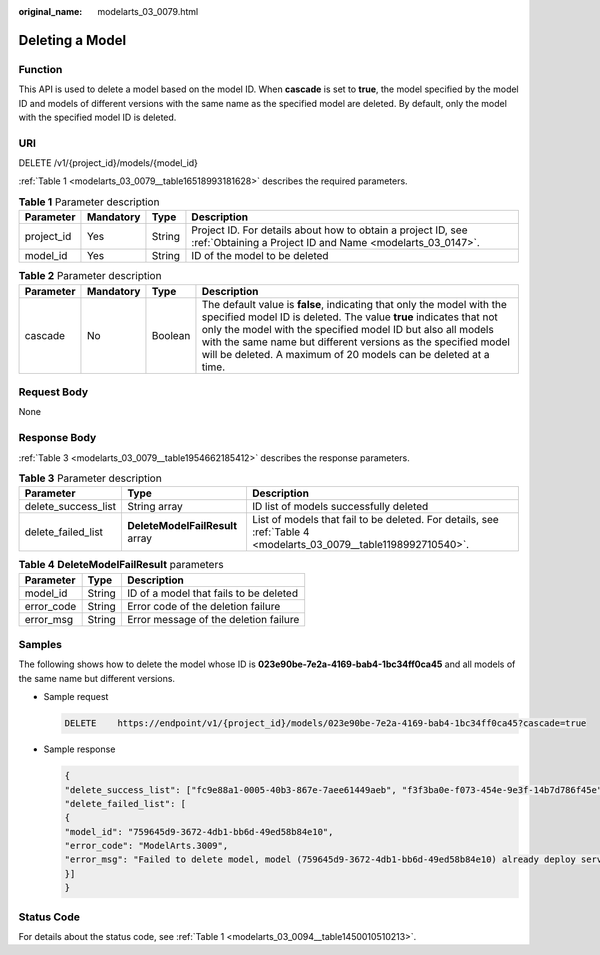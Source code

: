:original_name: modelarts_03_0079.html

.. _modelarts_03_0079:

Deleting a Model
================

Function
--------

This API is used to delete a model based on the model ID. When **cascade** is set to **true**, the model specified by the model ID and models of different versions with the same name as the specified model are deleted. By default, only the model with the specified model ID is deleted.

URI
---

DELETE /v1/{project_id}/models/{model_id}

:ref:`Table 1 <modelarts_03_0079__table16518993181628>` describes the required parameters.

.. _modelarts_03_0079__table16518993181628:

.. table:: **Table 1** Parameter description

   +------------+-----------+--------+---------------------------------------------------------------------------------------------------------------------------+
   | Parameter  | Mandatory | Type   | Description                                                                                                               |
   +============+===========+========+===========================================================================================================================+
   | project_id | Yes       | String | Project ID. For details about how to obtain a project ID, see :ref:`Obtaining a Project ID and Name <modelarts_03_0147>`. |
   +------------+-----------+--------+---------------------------------------------------------------------------------------------------------------------------+
   | model_id   | Yes       | String | ID of the model to be deleted                                                                                             |
   +------------+-----------+--------+---------------------------------------------------------------------------------------------------------------------------+

.. table:: **Table 2** Parameter description

   +-----------+-----------+---------+------------------------------------------------------------------------------------------------------------------------------------------------------------------------------------------------------------------------------------------------------------------------------------------------------------------------------------------------+
   | Parameter | Mandatory | Type    | Description                                                                                                                                                                                                                                                                                                                                    |
   +===========+===========+=========+================================================================================================================================================================================================================================================================================================================================================+
   | cascade   | No        | Boolean | The default value is **false**, indicating that only the model with the specified model ID is deleted. The value **true** indicates that not only the model with the specified model ID but also all models with the same name but different versions as the specified model will be deleted. A maximum of 20 models can be deleted at a time. |
   +-----------+-----------+---------+------------------------------------------------------------------------------------------------------------------------------------------------------------------------------------------------------------------------------------------------------------------------------------------------------------------------------------------------+

Request Body
------------

None

Response Body
-------------

:ref:`Table 3 <modelarts_03_0079__table1954662185412>` describes the response parameters.

.. _modelarts_03_0079__table1954662185412:

.. table:: **Table 3** Parameter description

   +---------------------+---------------------------------+------------------------------------------------------------------------------------------------------------------+
   | Parameter           | Type                            | Description                                                                                                      |
   +=====================+=================================+==================================================================================================================+
   | delete_success_list | String array                    | ID list of models successfully deleted                                                                           |
   +---------------------+---------------------------------+------------------------------------------------------------------------------------------------------------------+
   | delete_failed_list  | **DeleteModelFailResult** array | List of models that fail to be deleted. For details, see :ref:`Table 4 <modelarts_03_0079__table1198992710540>`. |
   +---------------------+---------------------------------+------------------------------------------------------------------------------------------------------------------+

.. _modelarts_03_0079__table1198992710540:

.. table:: **Table 4** **DeleteModelFailResult** parameters

   ========== ====== ======================================
   Parameter  Type   Description
   ========== ====== ======================================
   model_id   String ID of a model that fails to be deleted
   error_code String Error code of the deletion failure
   error_msg  String Error message of the deletion failure
   ========== ====== ======================================

Samples
-------

The following shows how to delete the model whose ID is **023e90be-7e2a-4169-bab4-1bc34ff0ca45** and all models of the same name but different versions.

-  Sample request

   .. code-block:: text

      DELETE    https://endpoint/v1/{project_id}/models/023e90be-7e2a-4169-bab4-1bc34ff0ca45?cascade=true

-  Sample response

   .. code-block::

      {
      "delete_success_list": ["fc9e88a1-0005-40b3-867e-7aee61449aeb", "f3f3ba0e-f073-454e-9e3f-14b7d786f45e"],
      "delete_failed_list": [
      {
      "model_id": "759645d9-3672-4db1-bb6d-49ed58b84e10",
      "error_code": "ModelArts.3009",
      "error_msg": "Failed to delete model, model (759645d9-3672-4db1-bb6d-49ed58b84e10) already deploy service."
      }]
      }

Status Code
-----------

For details about the status code, see :ref:`Table 1 <modelarts_03_0094__table1450010510213>`.
